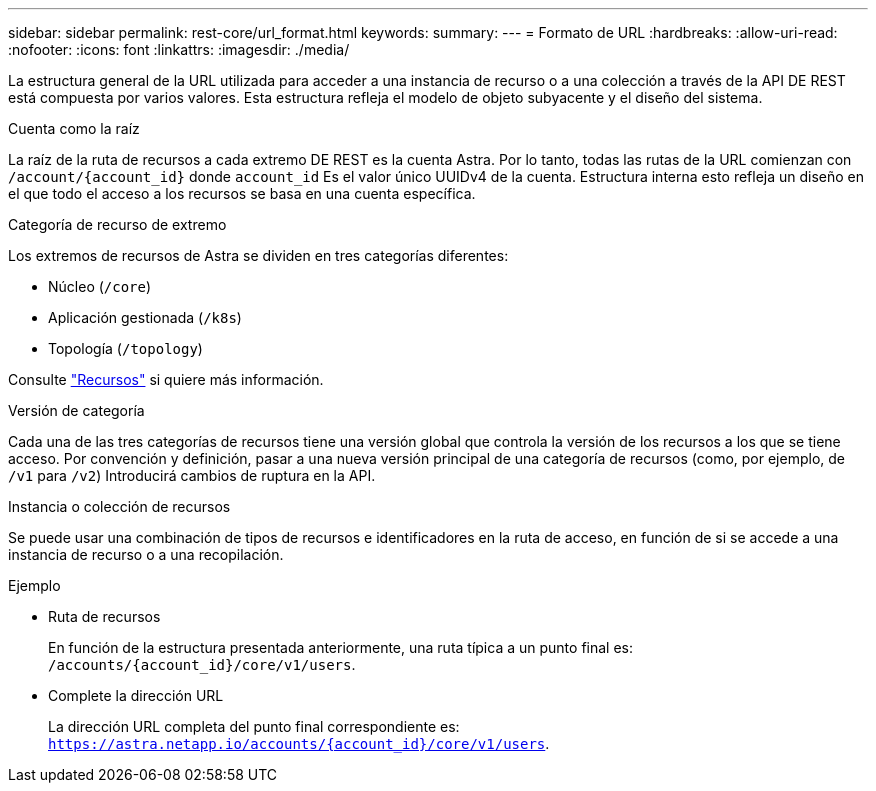 ---
sidebar: sidebar 
permalink: rest-core/url_format.html 
keywords:  
summary:  
---
= Formato de URL
:hardbreaks:
:allow-uri-read: 
:nofooter: 
:icons: font
:linkattrs: 
:imagesdir: ./media/


[role="lead"]
La estructura general de la URL utilizada para acceder a una instancia de recurso o a una colección a través de la API DE REST está compuesta por varios valores. Esta estructura refleja el modelo de objeto subyacente y el diseño del sistema.

.Cuenta como la raíz
La raíz de la ruta de recursos a cada extremo DE REST es la cuenta Astra. Por lo tanto, todas las rutas de la URL comienzan con `/account/{account_id}` donde `account_id` Es el valor único UUIDv4 de la cuenta. Estructura interna esto refleja un diseño en el que todo el acceso a los recursos se basa en una cuenta específica.

.Categoría de recurso de extremo
Los extremos de recursos de Astra se dividen en tres categorías diferentes:

* Núcleo (`/core`)
* Aplicación gestionada (`/k8s`)
* Topología (`/topology`)


Consulte link:../endpoints/resources.html["Recursos"] si quiere más información.

.Versión de categoría
Cada una de las tres categorías de recursos tiene una versión global que controla la versión de los recursos a los que se tiene acceso. Por convención y definición, pasar a una nueva versión principal de una categoría de recursos (como, por ejemplo, de `/v1` para `/v2`) Introducirá cambios de ruptura en la API.

.Instancia o colección de recursos
Se puede usar una combinación de tipos de recursos e identificadores en la ruta de acceso, en función de si se accede a una instancia de recurso o a una recopilación.

.Ejemplo
* Ruta de recursos
+
En función de la estructura presentada anteriormente, una ruta típica a un punto final es: `/accounts/{account_id}/core/v1/users`.

* Complete la dirección URL
+
La dirección URL completa del punto final correspondiente es: `https://astra.netapp.io/accounts/{account_id}/core/v1/users`.


